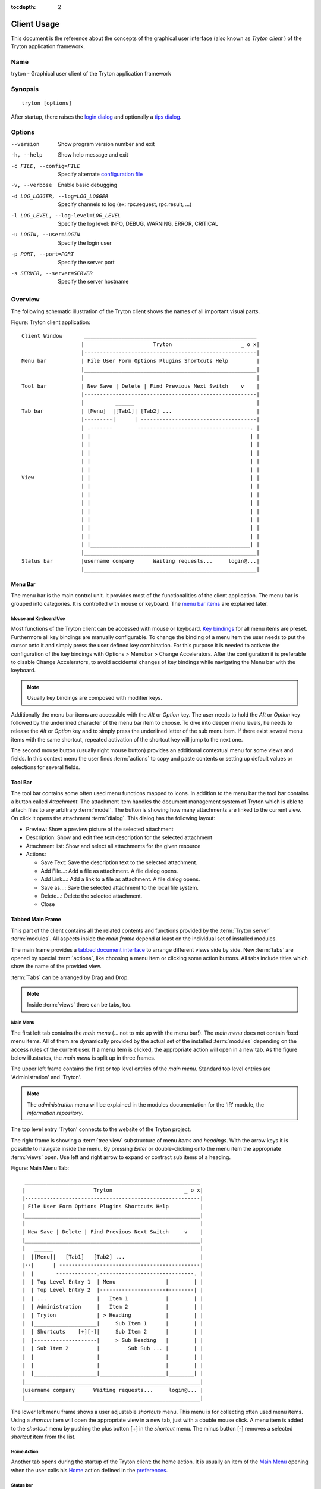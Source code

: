
:tocdepth: 2

Client Usage
############
This document is the reference about the concepts of the graphical user
interface (also known as *Tryton client* ) of the Tryton application framework.


Name
****
tryton - Graphical user client of the Tryton application framework


Synopsis
********

::

  tryton [options]

After startup, there raises the `login dialog`__ and optionally a
`tips dialog`__.

__ Menu-File-Connect_
__ Menu-Help-Tips_


Options
*******

--version                            Show program version number and exit

-h, --help                           Show help message and exit

-c FILE, --config=FILE               Specify alternate `configuration file`_

-v, --verbose                        Enable basic debugging

-d LOG_LOGGER, --log=LOG_LOGGER      Specify channels to log (ex: rpc.request, rpc.result, ...)

-l LOG_LEVEL, --log-level=LOG_LEVEL  Specify the log level: INFO, DEBUG,
                                     WARNING, ERROR, CRITICAL

-u LOGIN, --user=LOGIN               Specify the login user

-p PORT, --port=PORT                 Specify the server port

-s SERVER, --server=SERVER           Specify the server hostname


Overview
********
The following schematic illustration of the Tryton client shows the names of
all important visual parts.

Figure: Tryton client application::

  Client Window       _______________________________________________________
                     |                      Tryton                      _ o x|
                     |-------------------------------------------------------|
  Menu bar           | File User Form Options Plugins Shortcuts Help         |
                     |_______________________________________________________|
                     |                                                       |
  Tool bar           | New Save | Delete | Find Previous Next Switch    v    |
                     |-------------------------------------------------------|
                     |          ______                                       |
  Tab bar            | [Menu]  |[Tab1]| [Tab2] ...                           |
                     |---------|      | -------------------------------------|
                     | .-------        ------------------------------------. |
                     | |                                                   | |
                     | |                                                   | |
                     | |                                                   | |
                     | |                                                   | |
                     | |                                                   | |
  View               | |                                                   | |
                     | |                                                   | |
                     | |                                                   | |
                     | |                                                   | |
                     | |                                                   | |
                     | |                                                   | |
                     | |                                                   | |
                     | |                                                   | |
                     | |___________________________________________________| |
                     |_______________________________________________________|
  Status bar         |username company      Waiting requests...     login@...|
                     |_______________________________________________________|


Menu Bar
^^^^^^^^
The menu bar is the main control unit. It provides most of the functionalities
of the client application. The menu bar is grouped into categories. It is
controlled with mouse or keyboard. The `menu bar items`_ are explained later.


Mouse and Keyboard Use
++++++++++++++++++++++
Most functions of the Tryton client can be accessed with mouse or keyboard.
`Key bindings`__ for all menu items are preset. Furthermore all key bindings
are manually configurable. To change the binding of a menu item the user needs
to put the cursor onto it and simply press the user defined key combination.
For this purpose it is needed to activate the configuration of the key bindings
with Options > Menubar > Change Accelerators. After the configuration it is
preferable to disable Change Accelerators, to avoid accidental changes of key
bindings while navigating the Menu bar with the keyboard.

.. Note:: Usually key bindings are composed with modifier keys.

__ Menu-Help-Keyboard_Shortcuts_

Additionally the menu bar items are accessible with the *Alt* or *Option* key.
The user needs to hold the *Alt* or *Option* key followed by the underlined
character of the menu bar item to choose. To dive into deeper menu levels,
he needs to release the *Alt* or *Option* key and to simply press the
underlined letter of the sub menu item. If there exist several menu items with
the same shortcut, repeated activation of the shortcut key will jump to the
next one.

The second mouse button (usually right mouse button) provides an additional
contextual menu for some views and fields. In this context menu the user finds
:term:`actions` to copy and paste contents or setting up default values or
selections for several fields.


Tool Bar
^^^^^^^^
The tool bar contains some often used menu functions mapped to icons.
In addition to the menu bar the tool bar contains a button called
*Attachment*. The attachment item handles the document management system of
Tryton which is able to attach files to any arbitrary :term:`model`. The button
is showing how many attachments are linked to the current view. On click it
opens the attachment :term:`dialog`. This dialog has the following layout:

* Preview: Show a preview picture of the selected attachment
* Description: Show and edit free text description for the selected attachment
* Attachment list: Show and select all attachments for the given resource
* Actions:

  - Save Text: Save the description text to the selected attachment.
  - Add File...: Add a file as attachment. A file dialog opens.
  - Add Link...: Add a link to a file as attachment. A file dialog opens.
  - Save as...: Save the selected attachment to the local file system.
  - Delete...: Delete the selected attachment.
  - Close


Tabbed Main Frame
^^^^^^^^^^^^^^^^^
This part of the client contains all the related contents and
functions provided by the :term:`Tryton server` :term:`modules`.
All aspects inside the *main frame* depend at least on the individual set
of installed modules.

The main frame provides a `tabbed document interface`__ to arrange different
views side by side. New :term:`tabs` are opened by special :term:`actions`,
like choosing a menu item or clicking some action buttons. All tabs include
titles which show the name of the provided view.

:term:`Tabs` can be arranged by Drag and Drop.

__ TDI_

.. _TDI: http://en.wikipedia.org/wiki/Tabbed_document_interface

.. Note:: Inside :term:`views` there can be tabs, too.

Main Menu
+++++++++
The first left tab contains the *main menu* (... not to mix up with
the menu bar!). The *main menu* does not contain fixed menu items.
All of them are dynamically provided by the actual set of the installed
:term:`modules` depending on the access rules of the current user. If a menu
item is clicked, the appropriate action will open in a new tab. As the figure
below illustrates, the *main menu* is split up in three frames.

The upper left frame contains the first or top level entries of the *main
menu*. Standard top level entries are 'Administration' and 'Tryton'.

.. note:: The *administration* menu will be explained in the modules
   documentation for the 'IR' module, the *information repository*.

The top level entry 'Tryton' connects to the website of the Tryton project.

The right frame is showing a :term:`tree view` substructure of menu *items*
and *headings*. With the arrow keys it is possible to navigate inside the menu.
By pressing *Enter* or double-clicking onto the menu item the appropriate
:term:`views` open. Use left and right arrow to expand or contract sub
items of a heading.

Figure: Main Menu Tab::

       ________________________________________________________
      |                      Tryton                       _ o x|
      |--------------------------------------------------------|
      | File User Form Options Plugins Shortcuts Help          |
      |________________________________________________________|
      |                                                        |
      | New Save | Delete | Find Previous Next Switch     v    |
      |________________________________________________________|
      |   ______                                               |
      |  |[Menu]|   [Tab1]   [Tab2] ...                        |
      |--|      | ---------------------------------------------|
      |  |       -------------.------------------------------. |
      |  | Top Level Entry 1  | Menu                |        | |
      |  | Top Level Entry 2  |---------------------+--------| |
      |  | ...                |   Item 1            |        | |
      |  | Administration     |   Item 2            |        | |
      |  | Tryton             | > Heading           |        | |
      |  |____________________|     Sub Item 1      |        | |
      |  | Shortcuts    [+][-]|     Sub Item 2      |        | |
      |  |--------------------|     > Sub Heading   |        | |
      |  | Sub Item 2         |         Sub Sub ... |        | |
      |  |                    |                     |        | |
      |  |                    |                     |        | |
      |  |____________________|_____________________|________| |
      |________________________________________________________|
      |username company      Waiting requests...     login@... |
      |________________________________________________________|


The lower left menu frame shows a user adjustable *shortcuts* menu. This menu
is for collecting often used menu items. Using a *shortcut* item will open
the appropriate view in a new tab, just with a double mouse click.
A menu item is added to the *shortcut* menu by pushing the plus button [+]
in the *shortcut* menu. The minus button [-] removes a selected *shortcut*
item from the list.

Home Action
+++++++++++
Another tab opens during the startup of the Tryton client: the home action.
It is usually an item of the `Main Menu`_ opening when the user calls his
`Home`__ action defined in the `preferences`__.

__ Menu-Form-Home_

__ Menu-User-Preferences_


Status bar
++++++++++
The status bar provides general informations of the state of the
Tryton client. It is divided in three parts.

* On its left side the real name and company name of the users actual company
  is shown.
* In the center of the status bar the number of waiting requests for the
  actual user are displayed.
* On its right side are details of the server connection shown including
  database and user informations if connected. It is also noted there, if
  there is no connection to a Tryton server at all. The right side information
  of the status bar is build with the following pattern::

    <user-name>@<tryton-server-address>:<port>/<database-name>

  If the client is connected to the server with an SSL-secured connection, an
  additional lock icon appears rightmost some certificate details in a mouse
  hover popup.

The Status bar can be enabled and disabled in the menu at
Options > Form > Status bar


Menu Bar Items
**************
The following section describes the function of each menu bar entry in detail.
A rule of thumb: All items of the menu bar that are suffixed by three dots
(...) will open an intermediate :term:`dialog` for setting up the provided
menu action. Most dialogs provide a *Cancel* button, used to stop the
complete dialog process.


File
^^^^
The file menu level provides functions about Tryton server login,
Database maintenance and closing the client application.

.. _Menu-File-Connect:

Connect...
  By choosing this menu entry the client will be connected to an available
  Tryton server. A :term:`dialog` opens to request credentials:

  * `Server`__
  * Database: Database to connect server side
  * User name: Tryton user name to login
  * Password: Tryton password to login
  * Actions:

    - Connect: Connects to the server with the given credentials.
    - Cancel

.. note:: Depending on server configuration for session timeout, the actual
   user may be logged out of the current session, and need to login again.
   Default timeout for inactivity logout is six minutes.

__ File-Server-Connection_


.. _Menu-File-Disconnect:

Disconnect...
  Disconnects the client from an active server connection. In case of unsaved
  changes in an open tab, the Tryton client will request for saving the
  changes.

Database
++++++++
This menu level provides tools to maintain Tryton databases.
For all database operations the user needs to know the Tryton server password.

.. warning:: Consider not to use this server-site maintaining functions,
             if there are security concerns. Since there are always security
             concerns in a multiuser environment, better disclaim to provide
             these functions on database level.

.. note:: Database names are restricted by some rules:

          * Allowed characters are alpha-nummeric [A-Za-z0-9] and
            underscore (_).
          * First character must be an alphabetic letter.
          * The maximum length of a database name is 64 characters.

          Tryton automatically checks if the given database name follows
          the rules.

.. _Menu-File-New_Database:

New Database
  Opens a :term:`dialog` for creating a new Tryton database with an initial
  user called *admin*.

  * Server Setup:

    - `Server Connection`__
    - Tryton Server Password: The password given in the Tryton server
      configuration.

  * New Database Setup:

    - Database Name: The name of the new database.
    - Default Language: The default language of the new database.
    - Admin Password: The *admin*-user password of the new database.
    - Confirm Admin Password: Repeat the password of the new 'admin' user.

  * Actions:

    - Create: Creates the new database with initial user *admin* and the
      provided password.
    - Cancel

__ File-Server-Connection_

.. note:: The appropriate Tryton database user (defined in the Tryton server
   configuration) needs to be authorized to create databases for this step.

.. _Menu-File-Restore_Database:

Restore Database
  Opens a :term:`dialog` to restore a previously created database backup
  file.

  * File choose menu dialog

    - Choose a database backup file in the file system to be restored.
    - Actions:

      + Open: Open the chosen backup file.
      + Cancel

  * Restore Database dialog:

    - `Server Connection`__
    - Tryton Server Password: The password given in the Tryton server
      configuration.
    - File to Restore: Show filename and path.
    - New Database Name: Enter a new name for the database to be restored
    - Actions:

      + Restore: Proceed database restore.
      + Cancel

__ File-Server-Connection_

.. _Menu-File-Backup_Database:

Backup Database
  Open a :term:`dialog` to backup an existing database and save it as a file.

  * `Backup a Database` dialog

    - `Server connection`__
    - Database: Choose the Tryton database to backup.
    - Tryton Server Password: The password given in the Tryton server
      configuration.
    - Actions:

      + Backup: Proceed database backup.
      + Cancel

  * `Save Backup File` dialog

    - Choose a filename and location for the created backup file.
    - Save the backup file.

__ File-Server-Connection_

.. _Menu-File-Drop_Database:

Drop Database
  Open a :term:`dialog` to delete an existing Tryton database.

  * `Delete a Database` dialog

    - `Server Connection`__
    - Database: Choose a database to delete.
    - Tryton Server Password: The password given in the Tryton server
      configuration.

  * Confirmation Dialog

    - Yes: Drop the database
    - No: Do not drop the database
    - Cancel

__ File-Server-Connection_

.. _File-Server-Connection:

Server (connection) dialog:
  This :term:`dialog` is widely used to setup a Tryton server connection.
  This dialog shows the actual state of the client/server communication.
  It also shows when there is no connection to a Tryton server at all.
  The *Change* button opens a dialog for connection details:

  * Server: Network address or IP number of the Tryton server (protocols
    are not supported)
  * Port: Port where the Tryton server listens.

.. note:: If there is no connection to a Tryton server, many items in menu bar
   and tool bar are deactivated.


User
^^^^
This menu bar item controls the preferences of the actual user and connects
to the *request system* in Tryton.

.. _Menu-User-Preferences:

Preferences...
  A preference dialog opens, where the actual user can show and edit his
  personal settings. All user preferences are stored server side.
  I.e. logging in with the same credentials from different computers
  always restores the same preferences.

  * Name: Real name of the Tryton user.
  * Password: Password of the Tryton user.
  * Email: Email address of the Tryton user.
  * Signature: Signature block for the Tryton user.
  * Menu Action: Defines the action which is called as the
    `main menu`_.
  * Home Action: Defines the action which is called as `home action`__.
  * Language: Language of the client interface.
  * Timezone: The local timezone where the user/client resides.
  * Groups: Displays the users membership to access groups.

__ Menu-Form-Home_

.. _Menu-user-send-a-request:

Send a Request
  Opens a tab in :term:`form view` which enables the user to send
  requests to other users of the same database.

.. _Menu-user-read-my-request:

Read my Requests
  Opens a tab in :term:`tree view` showing all requests related to the
  actual user. Fields and actions of requests:

  * On top

    - From: User name of the sender
    - To: User name of the request recipient
    - References: Count of the attached references
    - Subject: The subject of the request.
    - Priority: An importance priority of the request.

      + High
      + Low
      + Normal

  * *Request* tab

    - Body: The textual part of the request.
    - History: The history of past replies to this request.

      + From: Sender of the past request
      + To: Receiver of the past request
      + Summary: Summary of the body text of the past request.

  * Trigger Date: Defines time and date when the request will be sent
    automatically.
  * State: State of the request. Possible states for the request are:

    - Draft: The request is saved in the system, but not posted.
    - Waiting: The request is sent without receiving a reply message.
    - Chatting: The message is replied or in discussion.
    - Closed: The message is closed/fulfilled/answered.

  * Actions:

    - Send: Sends the actual message
    - Reply: Replies or answers the actual message
    - close: Closes the actual message

  * *References* tab

    - References

      + Reference: The reference type
      + (Target): Defines an reference attached to the request.

.. note:: When talking about requests, think of an internal system of
   Tryton, which is very similar to email.


Form
^^^^
The form menu contains functions for the *actual form* in the tab which
is open. Some operations are working with one record or with a selection of
:term:`records`. In :term:`form view` the actual record is selected for
operations. In :term:`tree view` all selected records are used for operations.

.. _Menu-Form-New:

New:
  Creates a new record.

.. _Menu-Form-Save:

Save:
  Saves the actual record.

.. _Menu-Form-Duplicate:

Duplicate:
  Duplicates the content of the actual record in a newly created record.

.. _Menu-Form-Delete:

Delete:
  Deletes the selected or actual record.

.. _Menu-Form-Find:

.. _search_widget:

Find...:
  Opens a :term:`dialog` for finding :term:`fields` with search criteria and
  operators.

  * Search criteria: Defines the aspects to seek for.
  * General search operators:

    - Equals: Search for results which are exactly the same as the following
      term.
    - Does Not Equal: Search for results which are different from the following
      term.

  * Additional search operators on numbers, amounts and strings:

    - Contains: Search for results which contain the following term.
    - Does Not Contain:  Search for results which do not include the
      following term.
    - Starts With: Search for results beginning with the following term.
    - Ends With: Search for results ending with the following term.

  * Additional search operators for numbers and amounts:

    - Is Between: Search for results inside a range (from - to).
    - Is Not Between: Search for results outside a range (from - to).
    - Is Different: Same as 'Does Not Equal', see above.

  * Advanced Search expander opens additional search criteria.

    - Limit: Limits the count of results.
    - Offset: Skips a number of results and show only the following.

  * Actions:

    - Find: Search for results of the given criteria.
    - New: Create a new record (used when search was fruitless, to create
      quickly a new record).
    - Ok: Open the selected results.
    - Cancel

.. note:: To search for deactivated records the *Active* search criteria must be
        set to *No*.

.. _Menu-Form-Next:

Next:
  Goes to the next record in a list (sequence).

.. _Menu-Form-Previous:

Previous:
  Goes to the last record in a list (sequence).

.. _Menu-Form-Switch_View:

Switch View:
  Switches the actual view aspect to:

  * :term:`Form view`
  * :term:`Tree view`
  * :term:`Graph view`

  Not all views provide all aspects.

.. _Menu-Form-Menu:

Menu:
  Activates or reopens the menu tab.

.. _Menu-Form-Home:

Home:
  Opens a new `home`__ tab.

__ Menu-User-Preferences_

.. _Menu-Form-Close:

Close Tab:
  Closes the current tab. A Request :term:`Dialog` opens in case of unsaved
  changes.

.. _Menu-Form-Previous_Tab:

Previous Tab:
  Shows the previous (left) tab of the actual tab.

.. _Menu-Form-Next_Tab:

Next Tab:
  Shows the next (right) tab of the actual tab.

.. _Menu-Form-View_Logs:

View Logs...:
  Shows generic information of the current record.

.. _Menu-Form-Go_to_Record_ID:

Go to Record ID...:
  Opens specific record id in the current view.

.. _Menu-Form-Reload_Undo:

Reload/Undo:
  Reloads the content of the actual tab. Undoes changes, if save request for
  the current record is denied.

.. _Menu-Form-Actions:

Actions...:
  Shows all actions for the actual view, model and record.

.. _Menu-Form-Print:

Print...:
  Shows all print actions for the actual view, model and record.

.. _Menu-Form-Export_Data:

Export Data...:
  Export of current/selected records into :term:`CSV`-file or open it in Excel.

  * Predefined exports

    - Choose preferences of already saved exports.

  * All Fields: Fields available from the model.
  * Fields to export: Defines the specific fields to export.
  * Options:

    - Save: Save export as a CSV file.
    - Open: Open export in spread sheet application.

  * Add field names: Add a header row with field names to the export data.
  * Actions:

    - Add: Adds selected fields to *Fields to export*.
    - Remove: Removes selected fields from *Fields to export*.
    - Clear: Removes all fields from *Fields to export*.
    - Save Export: Saves field mapping to a *Predefined export* with a name.
    - Delete Export: Deletes a selected *Predefined export*.
    - Ok: Exports the data (action depending on *Options*).
    - Cancel

.. _Menu-Form-Import_Data:

Import Data...:
  Import records from :term:`CSV`-file.

  * All Fields: Fields available in the model (required fields are marked up).
  * Fields to Import: Exact sequence of all columns in the CSV file.
  * File to Import: File :term:`dialog` for choosing a CSV file to import.
  * CSV Parameters: Setup specific parameters for chosen CSV file.

    - Field Separator: Character which separates CSV fields.
    - Text Delimiter: Character which encloses text in CSV.
    - Encoding: :term:`Character encoding` of CSV file.
    - Lines to Skip: Count of lines to skip a headline or another offset.

  * Actions:

    - Add: Adds fields to *Fields to Import*.
    - Remove: Deletes fields from *Fields to Import*.
    - Clear: Removes all fields from *Fields to Import*.
    - Auto-Detect: Tries to auto detect fields in the CSV *File to Import*.
    - Ok: Proceeds the data import.
    - Cancel


Options
^^^^^^^
The Options menu sets up several visual and context depending preferences.


Toolbar
+++++++

.. _Menu-Options-Toolbar-Default:

Default:
  Shows labels and icons as defaulted in the GTK configuration.

.. _Menu-Options-Toolbar-Text_and_Icons:

Text and Icons:
  Shows labels and icons in the tool bar.

.. _Menu-Options-Toolbar-Icons:

Icons:
  Shows icons only in the tool bar.

.. _Menu-Options-Toolbar-Text:

Text:
  Shows labels only in the tool bar.

Menubar
+++++++

.. _Menu-Options-Menubar-Accelerators:

Change Accelerators:
  If checked, keyboard shortcuts can be defined. S. a. `mouse and keyboard use`_

Mode
++++

.. _Menu-Options-Mode-Normal:

Normal:
  Shows the client in full feature mode.

.. _Menu-Options-Mode_PDA:

PDA:
  Shows the client in a condensed mode. The PDA (Personal Data Assistant) mode
  hides the shortcut menu in tree views and the system status bar.

Form
++++

.. _Menu-Options-Form-Toolbar:

Toolbar:
  Checkbox to disable/enable the tool bar.

.. _Menu-Options-Form-Statusbar:

Statusbar:
  Checkbox to disable/enable the status bar.

.. _Menu-Options-Form-Save_Columns_Width:

Save Width/Height:
  Check box to enable saving of manually adjusted widths of columns in lists
  and trees. Additionally saving of manually adjusted widths and heights of
  dialog and popup windows.

.. _Menu-Options-Form-Spell_Checking:

Spell Checking:
  Check box to enable spell checking in fields.

.. _Menu-Options-Form-Tabs_Position:

Tabs Position
  Sets up the position of the :term:`tabs` inside :term:`views`:

  * Top
  * Left
  * Right
  * Bottom

.. _Menu-Options-File_Actions:

File Actions...:
  Opens a dialog to set up file types for print and open actions.
  Use ``"%s"`` as a placeholder for the document name.

  * Provided file types:

    - ODT file: Open Office Writer Document
    - PDF file: Adobes(TM) Portable Document Format
    - PNG file: Portable Network Graphics format
    - TXT file: Pure text file

  * Provided actions

    - Open: Setting up program system call which opens the specific file type.
    - Print: Setting up program system call printing the specific file type.

.. _Menu-Options-Email:

Email...:
  Open a dialog to set up an email reader.

  * Command Line: The command line calling the email reader.
  * Placeholders:

    - ``${to}``: the destination email address
    - ``${cc}``: the carbon copy email address
    - ``${subject}``: the subject of the email
    - ``${body}``: the body of the email
    - ``${attachment}``: the attachment of the email

  * Examples:

    - Thunderbird 2 on Linux:
      ``thunderbird -compose "to='${to}',cc='${cc}',subject='${subject}',body='${body}',attachment='file://${attachment}'"``

    - Thunderbird 2 on Windows XP SP3:
      ``"C:\\Program Files\\Mozilla Thunderbird\\thunderbird.exe" -compose to="${to}",cc="${cc}",subject="${subject}",body="${body}",attachment="${attachment}"``

.. note:: The path of *Program Files* may vary dependent on the localization of your Windows version.

.. _Menu-Options-Save_Options:

Save Options:
  Saves all the options.


Plug-ins
^^^^^^^^
Plug-ins are client side add-ons for Tryton. There are some included plug-ins
with the standard client.

Execute a Plug-in
+++++++++++++++++
Translate View:
  Creates a translation table of the current view.

Print Workflow:
  Creates a graph which shows the work flow of the current view.

Print Workflow (complex):
  Like 'Print Workflow', with additional sub work flows inherited by the
  current view.


Shortcuts
^^^^^^^^^
A collection of user defined shortcuts for specific resources.


Help
^^^^

.. _Menu-Help-Tips:

Tips...:
  Opens the tips dialog.

  * Display a new tip next time: If *checked*, the tips dialog will appear on
    start.
  * Previous: Shows last tip.
  * Next: Shows next tip.

.. _Menu-Help-Keyboard_Shortcuts:

Keyboard Shortcuts...:
  Shows the information dialog of the predefined keyboard shortcut map.

  * Edition Widgets: Shows shortcuts working on text entries, relation entries
    and date/time entries.

.. _Menu-Help-About:

About...:
  License, Contributors, Authors of Tryton


Appendix
********


Configuration File
^^^^^^^^^^^^^^^^^^

::

   ~/.config/tryton/x.y/tryton.conf      # General configuration
   ~/.config/tryton/x.y/accel.map        # Accelerators configuration
   ~/.config/tryton/x.y/known_hosts      # Fingerprints
   ~/.config/tryton/x.y/ca_certs         # Certification Authority (http://docs.python.org/library/ssl.html#ssl-certificates)

:Authors:
  Udo Spallek, Bertrand Chenal, Mathias Behrle, Anne Krings

